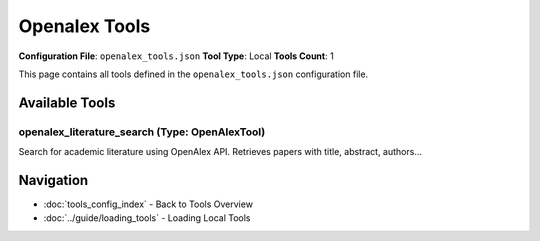 Openalex Tools
==============

**Configuration File**: ``openalex_tools.json``
**Tool Type**: Local
**Tools Count**: 1

This page contains all tools defined in the ``openalex_tools.json`` configuration file.

Available Tools
---------------

**openalex_literature_search** (Type: OpenAlexTool)
~~~~~~~~~~~~~~~~~~~~~~~~~~~~~~~~~~~~~~~~~~~~~~~~~~~~~

Search for academic literature using OpenAlex API. Retrieves papers with title, abstract, authors...

.. dropdown:: openalex_literature_search tool specification

   **Tool Information:**

   * **Name**: ``openalex_literature_search``
   * **Type**: ``OpenAlexTool``
   * **Description**: Search for academic literature using OpenAlex API. Retrieves papers with title, abstract, authors, publication year, and organizational affiliations based on search keywords.

   **Parameters:**

   * ``search_keywords`` (string) (required)
     Keywords to search for in paper titles, abstracts, and content. Use relevant scientific terms or phrases.

   * ``max_results`` (integer) (optional)
     Maximum number of papers to retrieve (default: 10, maximum: 200).

   * ``year_from`` (integer) (optional)
     Start year for publication date filter (e.g., 2020). Optional parameter to limit search to papers published from this year onwards.

   * ``year_to`` (integer) (optional)
     End year for publication date filter (e.g., 2023). Optional parameter to limit search to papers published up to this year.

   * ``open_access`` (boolean) (optional)
     Filter for open access papers only. Set to true for open access papers, false for non-open access, or omit for all papers.

   **Example Usage:**

   .. code-block:: python

      query = {
          "name": "openalex_literature_search",
          "arguments": {
              "search_keywords": "example_value"
          }
      }
      result = tu.run(query)


Navigation
----------

* :doc:`tools_config_index` - Back to Tools Overview
* :doc:`../guide/loading_tools` - Loading Local Tools
